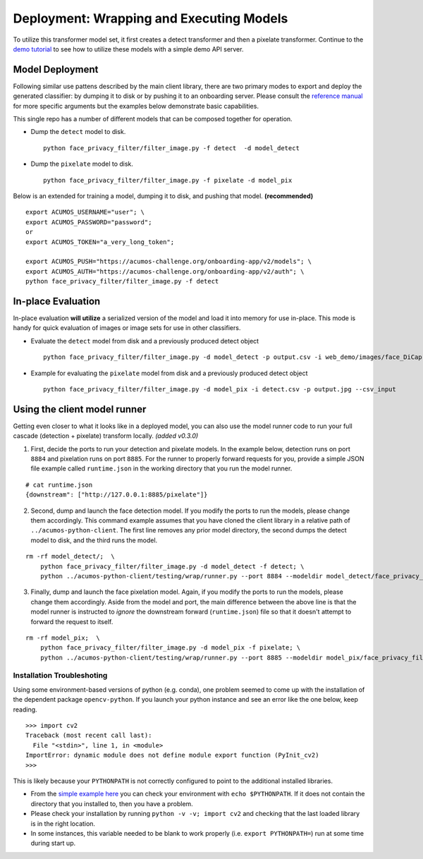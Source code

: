 .. ===============LICENSE_START=======================================================
.. Acumos CC-BY-4.0
.. ===================================================================================
.. Copyright (C) 2017-2018 AT&T Intellectual Property & Tech Mahindra. All rights reserved.
.. ===================================================================================
.. This Acumos documentation file is distributed by AT&T and Tech Mahindra
.. under the Creative Commons Attribution 4.0 International License (the "License");
.. you may not use this file except in compliance with the License.
.. You may obtain a copy of the License at
..
..      http://creativecommons.org/licenses/by/4.0
..
.. This file is distributed on an "AS IS" BASIS,
.. WITHOUT WARRANTIES OR CONDITIONS OF ANY KIND, either express or implied.
.. See the License for the specific language governing permissions and
.. limitations under the License.
.. ===============LICENSE_END=========================================================

.. _deployment:

=========================================
Deployment: Wrapping and Executing Models
=========================================

To utilize this transformer model set, it first creates a detect
transformer and then a pixelate transformer. Continue to the
`demo tutorial <demonstration.rst>`__  to see how to utilize these models with a
simple demo API server.


Model Deployment
----------------

Following similar use pattens described by the main client library,
there are two primary modes to export and deploy the generated
classifier: by dumping it to disk or by pushing it to an onboarding
server. Please consult the
`reference manual <../face-privacy-filter.rst#usage>`__ for more specific arguments
but the examples below demonstrate basic capabilities.

This single repo has a number of different models that can be composed
together for operation.

-  Dump the ``detect`` model to disk.

   ::

       python face_privacy_filter/filter_image.py -f detect  -d model_detect

-  Dump the ``pixelate`` model to disk.

   ::

       python face_privacy_filter/filter_image.py -f pixelate -d model_pix

Below is an extended for training a model, dumping it to disk, and
pushing that model. **(recommended)**

::

    export ACUMOS_USERNAME="user"; \
    export ACUMOS_PASSWORD="password";
    or
    export ACUMOS_TOKEN="a_very_long_token";

    export ACUMOS_PUSH="https://acumos-challenge.org/onboarding-app/v2/models"; \
    export ACUMOS_AUTH="https://acumos-challenge.org/onboarding-app/v2/auth"; \
    python face_privacy_filter/filter_image.py -f detect


In-place Evaluation
-------------------

In-place evaluation **will utilize** a serialized version of the model
and load it into memory for use in-place. This mode is handy for quick
evaluation of images or image sets for use in other classifiers.

-  Evaluate the ``detect`` model from disk and a previously produced
   detect object

   ::

       python face_privacy_filter/filter_image.py -d model_detect -p output.csv -i web_demo/images/face_DiCaprio.jpg

-  Example for evaluating the ``pixelate`` model from disk and a
   previously produced detect object

   ::

       python face_privacy_filter/filter_image.py -d model_pix -i detect.csv -p output.jpg --csv_input


Using the client model runner
-----------------------------

Getting even closer to what it looks like in a deployed model, you can
also use the model runner code to run your full cascade (detection +
pixelate) transform locally. *(added v0.3.0)*

1. First, decide the ports to run your detection and pixelate models. In
   the example below, detection runs on port ``8884`` and pixelation
   runs on port ``8885``. For the runner to properly forward requests
   for you, provide a simple JSON file example called ``runtime.json``
   in the working directory that you run the model runner.

::

    # cat runtime.json
    {downstream": ["http://127.0.0.1:8885/pixelate"]}

2. Second, dump and launch the face detection model. If you modify the
   ports to run the models, please change them accordingly. This command
   example assumes that you have cloned the client library in a relative
   path of ``../acumos-python-client``. The first line removes any prior
   model directory, the second dumps the detect model to disk, and the
   third runs the model.

::

    rm -rf model_detect/;  \
        python face_privacy_filter/filter_image.py -d model_detect -f detect; \
        python ../acumos-python-client/testing/wrap/runner.py --port 8884 --modeldir model_detect/face_privacy_filter_detect

3. Finally, dump and launch the face pixelation model. Again, if you
   modify the ports to run the models, please change them accordingly.
   Aside from the model and port, the main difference between the above
   line is that the model runner is instructed to *ignore* the
   downstream forward (``runtime.json``) file so that it doesn't attempt
   to forward the request to itself.

::

    rm -rf model_pix;  \
        python face_privacy_filter/filter_image.py -d model_pix -f pixelate; \
        python ../acumos-python-client/testing/wrap/runner.py --port 8885 --modeldir model_pix/face_privacy_filter_pixelate  --no_downstream

Installation Troubleshoting
===========================

Using some environment-based versions of python (e.g. conda), one
problem seemed to come up with the installation of the dependent package
``opencv-python``. If you launch your python instance and see an error
like the one below, keep reading.

::

    >>> import cv2
    Traceback (most recent call last):
      File "<stdin>", line 1, in <module>
    ImportError: dynamic module does not define module export function (PyInit_cv2)
    >>>

This is likely because your ``PYTHONPATH`` is not correctly configured
to point to the additional installed libraries.

-  From the `simple example
   here <https://stackoverflow.com/a/42160595>`__ you can check your
   environment with ``echo $PYTHONPATH``. If it does not contain the
   directory that you installed to, then you have a problem.
-  Please check your installation by running
   ``python -v -v; import cv2`` and checking that the last loaded
   library is in the right location.
-  In some instances, this variable needed to be blank to work properly
   (i.e. ``export PYTHONPATH=``) run at some time during start up.
